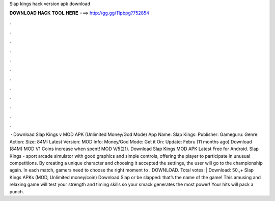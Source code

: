 Slap kings hack version apk download

𝐃𝐎𝐖𝐍𝐋𝐎𝐀𝐃 𝐇𝐀𝐂𝐊 𝐓𝐎𝐎𝐋 𝐇𝐄𝐑𝐄 ===> http://gg.gg/11pbpg?752854

.

.

.

.

.

.

.

.

.

.

.

.

 · Download Slap Kings v MOD APK (Unlimited Money/God Mode) App Name: Slap Kings: Publisher: Gameguru: Genre: Action: Size: 84M: Latest Version: MOD Info: Money/God Mode: Get it On: Update: Febru (11 months ago) Download (84M) MOD V1 Coins increase when spent! MOD V/5(21). Download Slap Kings MOD APK Latest Free for Android. Slap Kings - sport arcade simulator with good graphics and simple controls, offering the player to participate in unusual competitions. By creating a unique character and choosing it accepted the settings, the user will go to the championship again. In each match, gamers need to choose the right moment to . DOWNLOAD. Total votes: | Download: 50,,+ Slap Kings APKs (MOD, Unlimited money/coin) Download Slap or be slapped: that’s the name of the game! This amusing and relaxing game will test your strength and timing skills so your smack generates the most power! Your hits will pack a punch.